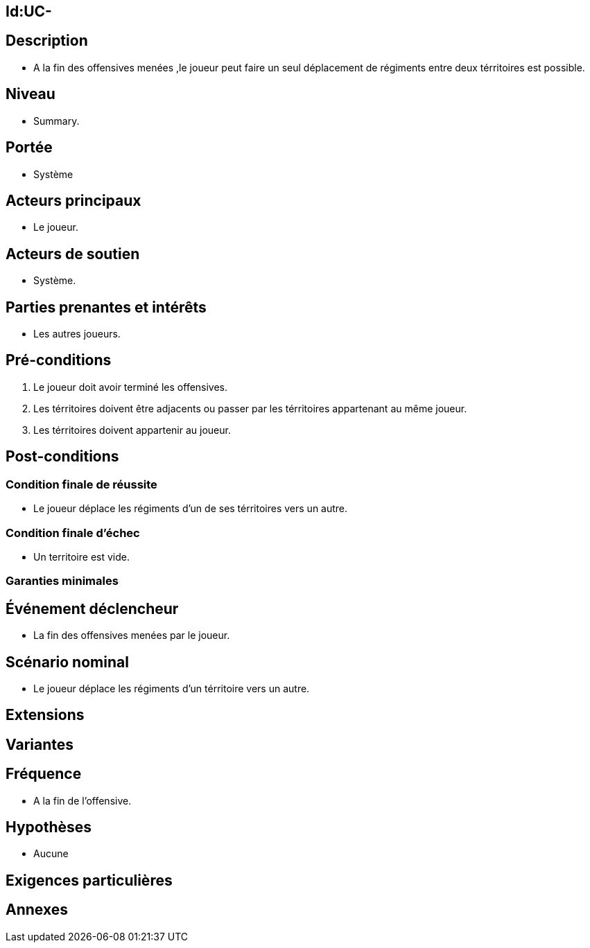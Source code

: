 
== Id:UC-

== Description

*  A la fin des offensives menées ,le joueur peut faire un seul déplacement de
   régiments entre deux térritoires est possible.

== Niveau

* Summary.

== Portée

 * Système

== Acteurs principaux

* Le joueur.

== Acteurs de soutien

* Système.

== Parties prenantes et intérêts

* Les autres joueurs.

== Pré-conditions

1. Le joueur doit avoir terminé les offensives.
2. Les térritoires doivent être adjacents ou passer par les térritoires
   appartenant au même joueur.
3. Les térritoires doivent appartenir au joueur.


== Post-conditions

=== Condition finale de réussite

* Le joueur déplace les régiments d'un de ses térritoires vers un autre.

=== Condition finale d'échec

* Un territoire est vide.

=== Garanties minimales


== Événement déclencheur

* La fin des offensives menées par le joueur.

== Scénario nominal

* Le joueur déplace les régiments d'un térritoire vers un autre.

== Extensions

== Variantes

== Fréquence

* A la fin de l'offensive.

== Hypothèses

* Aucune

== Exigences particulières

== Annexes
